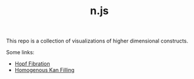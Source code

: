 #+TITLE: n.js

This repo is a collection of visualizations of higher dimensional
constructs.

Some links:
- [[https://totbwf.github.io/n.js/hopf.html][Hopf Fibration]]
- [[https://totbwf.github.io/n.js/cube.html][Homogenous Kan Filling]]

